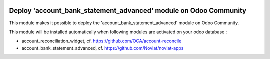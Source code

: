.. image:: https://img.shields.io/badge/license-AGPL--3-blue.png
   :target: https://www.gnu.org/licenses/agpl
   :alt: License: AGPL-3

=================================================================
Deploy 'account_bank_statement_advanced' module on Odoo Community
=================================================================

This module makes it possible to deploy the 'account_bank_statement_advanced'
module on Odoo Community.

This module will be installed automatically when following modules are activated
on your odoo database :

- account_reconciliation_widget, cf. https://github.com/OCA/account-reconcile
- account_bank_statement_advanced, cf. https://github.com/Noviat/noviat-apps

